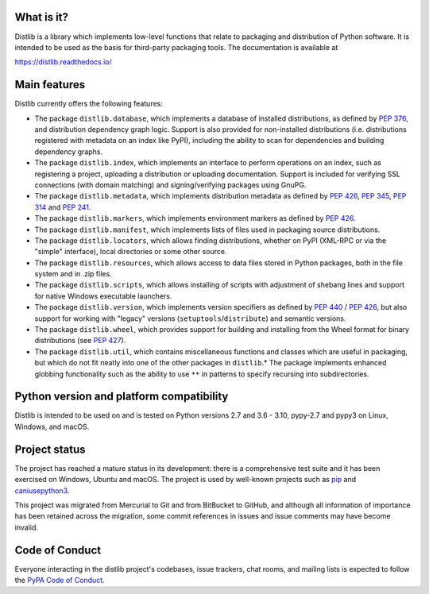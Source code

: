 .. image:: https://img.shields.io/appveyor/build/vsajip/distlib
   :alt: AppVeyor

.. image:: https://coveralls.io/repos/github/vsajip/distlib/badge.svg?branch=master
   :target: https://coveralls.io/github/vsajip/distlib?branch=master

What is it?
-----------

Distlib is a library which implements low-level functions that relate to
packaging and distribution of Python software. It is intended to be used as the
basis for third-party packaging tools. The documentation is available at

https://distlib.readthedocs.io/

Main features
-------------

Distlib currently offers the following features:

* The package ``distlib.database``, which implements a database of installed
  distributions, as defined by :pep:`376`, and distribution dependency graph
  logic. Support is also provided for non-installed distributions (i.e.
  distributions registered with metadata on an index like PyPI), including
  the ability to scan for dependencies and building dependency graphs.
* The package ``distlib.index``, which implements an interface to perform
  operations on an index, such as registering a project, uploading a
  distribution or uploading documentation. Support is included for verifying
  SSL connections (with domain matching) and signing/verifying packages using
  GnuPG.
* The package ``distlib.metadata``, which implements distribution metadata as
  defined by :pep:`426`, :pep:`345`, :pep:`314` and :pep:`241`.
* The package ``distlib.markers``, which implements environment markers as
  defined by :pep:`426`.
* The package ``distlib.manifest``, which implements lists of files used
  in packaging source distributions.
* The package ``distlib.locators``, which allows finding distributions, whether
  on PyPI (XML-RPC or via the "simple" interface), local directories or some
  other source.
* The package ``distlib.resources``, which allows access to data files stored
  in Python packages, both in the file system and in .zip files.
* The package ``distlib.scripts``, which allows installing of scripts with
  adjustment of shebang lines and support for native Windows executable
  launchers.
* The package ``distlib.version``, which implements version specifiers as
  defined by :pep:`440` / :pep:`426`, but also support for working with
  "legacy" versions (``setuptools``/``distribute``) and semantic versions.
* The package ``distlib.wheel``, which provides support for building and
  installing from the Wheel format for binary distributions (see :pep:`427`).
* The package ``distlib.util``, which contains miscellaneous functions and
  classes which are useful in packaging, but which do not fit neatly into
  one of the other packages in ``distlib``.* The package implements enhanced
  globbing functionality such as the ability to use ``**`` in patterns to
  specify recursing into subdirectories.


Python version and platform compatibility
-----------------------------------------

Distlib is intended to be used on and is tested on Python versions 2.7 and 3.6 - 3.10,
pypy-2.7 and pypy3 on Linux, Windows, and macOS.

Project status
--------------

The project has reached a mature status in its development: there is a comprehensive
test suite and it has been exercised on Windows, Ubuntu and macOS. The project is used
by well-known projects such as `pip <https://pypi.org/pypi/pip>`_ and `caniusepython3
<https://pypi.org/pypi/caniusepython3>`_.

This project was migrated from Mercurial to Git and from BitBucket to GitHub, and
although all information of importance has been retained across the migration, some
commit references in issues and issue comments may have become invalid.

Code of Conduct
---------------

Everyone interacting in the distlib project's codebases, issue trackers, chat
rooms, and mailing lists is expected to follow the `PyPA Code of Conduct`_.

.. _PyPA Code of Conduct: https://www.pypa.io/en/latest/code-of-conduct/
